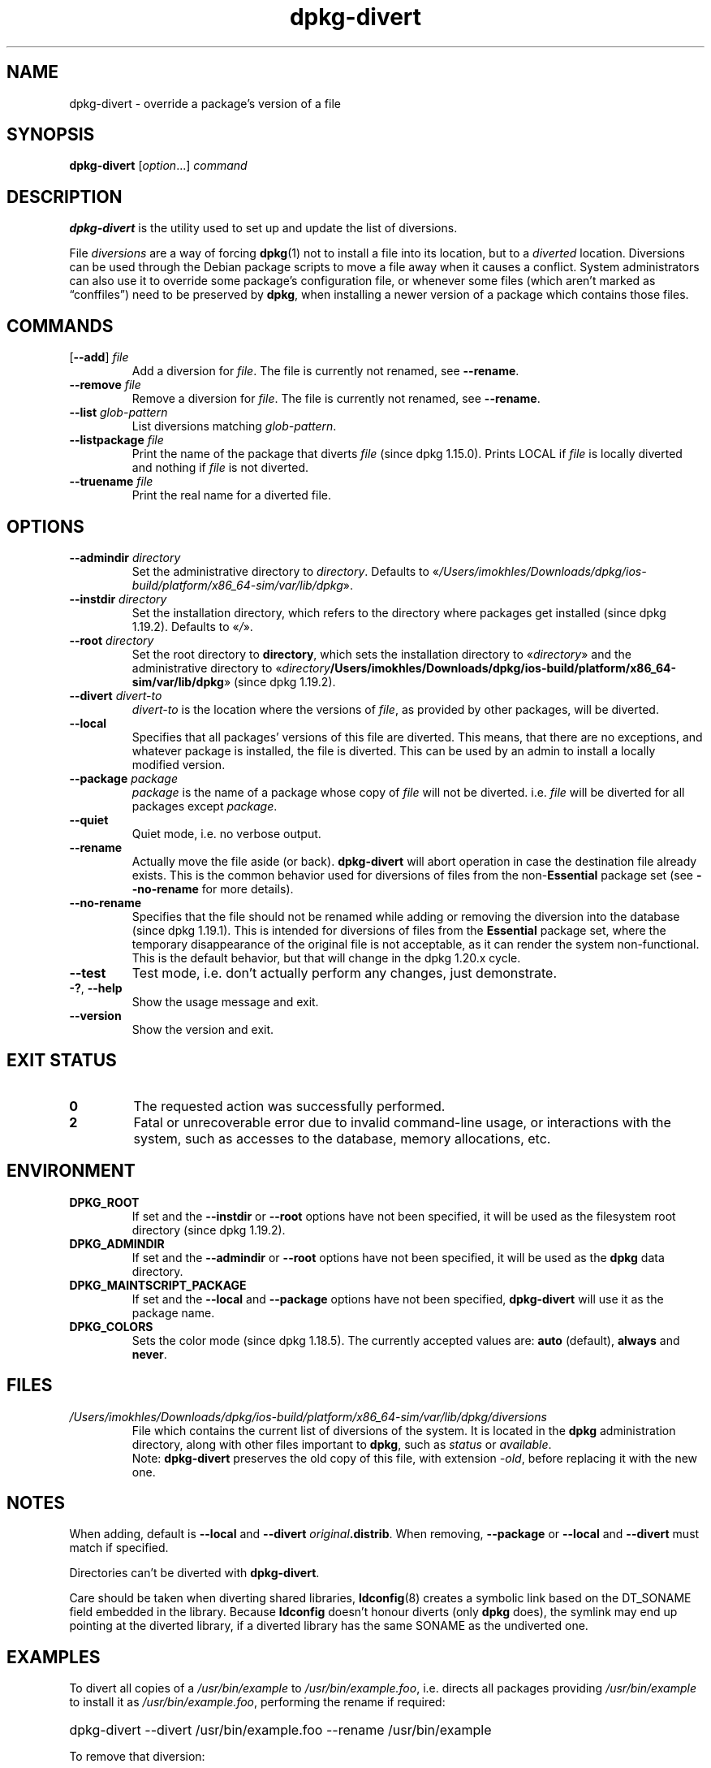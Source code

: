 .\" dpkg manual page - dpkg-divert(1)
.\"
.\" Copyright © 1995 Ian Jackson <ijackson@chiark.greenend.org.uk>
.\" Copyright © 1999 Wichert Akkerman <wakkerma@debian.org>
.\" Copyright © 2004 Scott James Remnant <keybuk@debian.org>
.\" Copyright © 2007-2013, 2015-2018 Guillem Jover <guillem@debian.org>
.\"
.\" This is free software; you can redistribute it and/or modify
.\" it under the terms of the GNU General Public License as published by
.\" the Free Software Foundation; either version 2 of the License, or
.\" (at your option) any later version.
.\"
.\" This is distributed in the hope that it will be useful,
.\" but WITHOUT ANY WARRANTY; without even the implied warranty of
.\" MERCHANTABILITY or FITNESS FOR A PARTICULAR PURPOSE.  See the
.\" GNU General Public License for more details.
.\"
.\" You should have received a copy of the GNU General Public License
.\" along with this program.  If not, see <https://www.gnu.org/licenses/>.
.
.TH dpkg\-divert 1 "2019-02-23" "1.19.5-5-gba009" "dpkg suite"
.nh
.SH NAME
dpkg\-divert \- override a package's version of a file
.
.SH SYNOPSIS
.B dpkg\-divert
.RI [ option ...]
.I command
.
.SH DESCRIPTION
.B dpkg\-divert
is the utility used to set up and update the list of diversions.
.PP
File \fIdiversions\fP are a way of forcing
.BR dpkg (1)
not to install a file into its
location, but to a \fIdiverted\fP location. Diversions can be used through the
Debian package scripts to move a file away when it causes a conflict. System
administrators can also use it to override some package's configuration file,
or whenever some files (which aren't marked as \(lqconffiles\(rq) need to be
preserved by \fBdpkg\fP, when installing a newer version of a package which
contains those files.
.sp
.SH COMMANDS
.TP
.RB [ \-\-add "] \fIfile\fP"
Add a diversion for \fIfile\fP.
The file is currently not renamed, see \fB\-\-rename\fP.
.TP
.BI \-\-remove " file"
Remove a diversion for \fIfile\fP.
The file is currently not renamed, see \fB\-\-rename\fP.
.TP
.BI \-\-list " glob-pattern"
List diversions matching \fIglob-pattern\fP.
.TP
.BI \-\-listpackage " file"
Print the name of the package that diverts \fIfile\fP (since dpkg 1.15.0).
Prints LOCAL if
\fIfile\fP is locally diverted and nothing if \fIfile\fP is not diverted.
.TP
.BI \-\-truename " file"
Print the real name for a diverted file.
.
.SH OPTIONS
.TP
.BI \-\-admindir " directory"
Set the administrative directory to \fIdirectory\fP.
Defaults to \(Fo\fI/Users/imokhles/Downloads/dpkg/ios-build/platform/x86_64-sim/var/lib/dpkg\fP\(Fc.
.TP
.BI \-\-instdir " directory"
Set the installation directory, which refers to the directory where
packages get installed (since dpkg 1.19.2). Defaults to \(Fo\fI/\fP\(Fc.
.TP
.BI \-\-root " directory"
Set the root directory to \fBdirectory\fP, which sets the installation
directory to \(Fo\fIdirectory\fP\(Fc and the administrative
directory to \(Fo\fIdirectory\fP\fB/Users/imokhles/Downloads/dpkg/ios-build/platform/x86_64-sim/var/lib/dpkg\fP\(Fc (since dpkg 1.19.2).
.TP
.BI \-\-divert " divert-to"
\fIdivert-to\fP is the location where the versions of \fIfile\fP, as
provided by other packages, will be diverted.
.TP
.B \-\-local
Specifies that all packages' versions of this file are diverted.
This means, that there are no exceptions, and whatever package is installed,
the file is diverted. This can be used by an admin to install a locally
modified version.
.TP
.BI \-\-package " package"
\fIpackage\fP is the name of a package whose copy of \fIfile\fP will not
be diverted. i.e. \fIfile\fP will be diverted for all packages except
\fIpackage\fP.
.TP
.B \-\-quiet
Quiet mode, i.e. no verbose output.
.TP
.B \-\-rename
Actually move the file aside (or back). \fBdpkg\-divert\fP will abort operation
in case the destination file already exists.
This is the common behavior used for diversions of files from the
non-\fBEssential\fP package set (see \fB\-\-no\-rename\fP for more details).
.TP
.B \-\-no\-rename
Specifies that the file should not be renamed while adding or removing the
diversion into the database (since dpkg 1.19.1).
This is intended for diversions of files from the \fBEssential\fP package set,
where the temporary disappearance of the original file is not acceptable, as
it can render the system non-functional.
This is the default behavior, but that will change in the dpkg 1.20.x cycle.
.TP
.B \-\-test
Test mode, i.e. don't actually perform any changes, just demonstrate.
.TP
.BR \-? ", " \-\-help
Show the usage message and exit.
.TP
.B \-\-version
Show the version and exit.
.
.SH EXIT STATUS
.TP
.B 0
The requested action was successfully performed.
.TP
.B 2
Fatal or unrecoverable error due to invalid command-line usage, or
interactions with the system, such as accesses to the database,
memory allocations, etc.
.
.SH ENVIRONMENT
.TP
.B DPKG_ROOT
If set and the \fB\-\-instdir\fP or \fB\-\-root\fP options have not been
specified, it will be used as the filesystem root directory
(since dpkg 1.19.2).
.TP
.B DPKG_ADMINDIR
If set and the \fB\-\-admindir\fP or \fB\-\-root\fP options have not been
specified, it will be used as the \fBdpkg\fP data directory.
.TP
.B DPKG_MAINTSCRIPT_PACKAGE
If set and the \fB\-\-local\fP and \fB\-\-package\fP options have not been
specified, \fBdpkg\-divert\fP will use it as the package name.
.TP
.B DPKG_COLORS
Sets the color mode (since dpkg 1.18.5).
The currently accepted values are: \fBauto\fP (default), \fBalways\fP and
\fBnever\fP.
.
.SH FILES
.TP
.I /Users/imokhles/Downloads/dpkg/ios-build/platform/x86_64-sim/var/lib/dpkg/diversions
File which contains the current list of diversions of the system. It is
located in the \fBdpkg\fP administration directory, along with other files
important to \fBdpkg\fP, such as \fIstatus\fP or \fIavailable\fP.
.br
Note: \fBdpkg\-divert\fP preserves the old copy of this file, with extension
\fI\-old\fP, before replacing it with the new one.
.
.SH NOTES
When adding, default is \fB\-\-local\fP and \fB\-\-divert\fP
\fIoriginal\fP\fB.distrib\fP. When removing, \fB\-\-package\fP or
\fB\-\-local\fP and \fB\-\-divert\fP must match if specified.

Directories can't be diverted with \fBdpkg\-divert\fP.

Care should be taken when diverting shared libraries, \fBldconfig\fP(8)
creates a symbolic link based on the DT_SONAME field embedded in the library.
Because \fBldconfig\fP doesn't honour diverts (only \fBdpkg\fP does),
the symlink may end up pointing at the diverted library, if a diverted
library has the same SONAME as the undiverted one.
.
.SH EXAMPLES
To divert all copies of a \fI/usr/bin/example\fR to \fI/usr/bin/example.foo\fR,
i.e. directs all packages providing \fI/usr/bin/example\fR to install it as
\fI/usr/bin/example.foo\fR, performing the rename if required:
.HP
dpkg\-divert \-\-divert /usr/bin/example.foo \-\-rename /usr/bin/example
.PP
To remove that diversion:
.HP
dpkg\-divert \-\-rename \-\-remove /usr/bin/example

.PP
To divert any package trying to install \fI/usr/bin/example\fR to
\fI/usr/bin/example.foo\fR, except your own \fIwibble\fR package:
.HP
dpkg\-divert \-\-package wibble \-\-divert /usr/bin/example.foo \-\-rename /usr/bin/example
.PP
To remove that diversion:
.HP
dpkg\-divert \-\-package wibble \-\-rename \-\-remove /usr/bin/example
.
.SH SEE ALSO
.BR dpkg (1).
